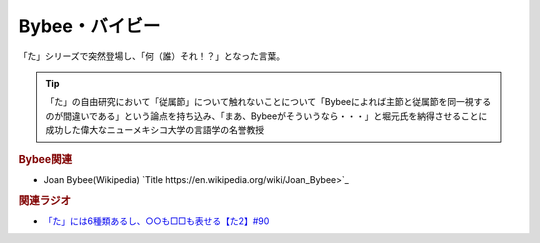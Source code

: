 Bybee・バイビー
==========================================
.. glossary::
    Bybee : A-Z
    バイビー : は

「た」シリーズで突然登場し、「何（誰）それ！？」となった言葉。

.. tip:: 
  「た」の自由研究において「従属節」について触れないことについて「Bybeeによれば主節と従属節を同一視するのが間違いである」という論点を持ち込み、「まあ、Bybeeがそういうなら・・・」と堀元氏を納得させることに成功した偉大なニューメキシコ大学の言語学の名誉教授

.. rubric:: Bybee関連

* Joan Bybee(Wikipedia) `Title https://en.wikipedia.org/wiki/Joan_Bybee>`_ 
.. image:: https://upload.wikimedia.org/wikipedia/commons/thumb/f/f2/Joan_Bybee.jpg/220px-Joan_Bybee.jpg

.. rubric:: 関連ラジオ
* `「た」には6種類あるし、○○も□□も表せる【た2】#90`_

.. _「た」には6種類あるし、○○も□□も表せる【た2】#90: https://www.youtube.com/watch?v=P4FvgzaY2MA
